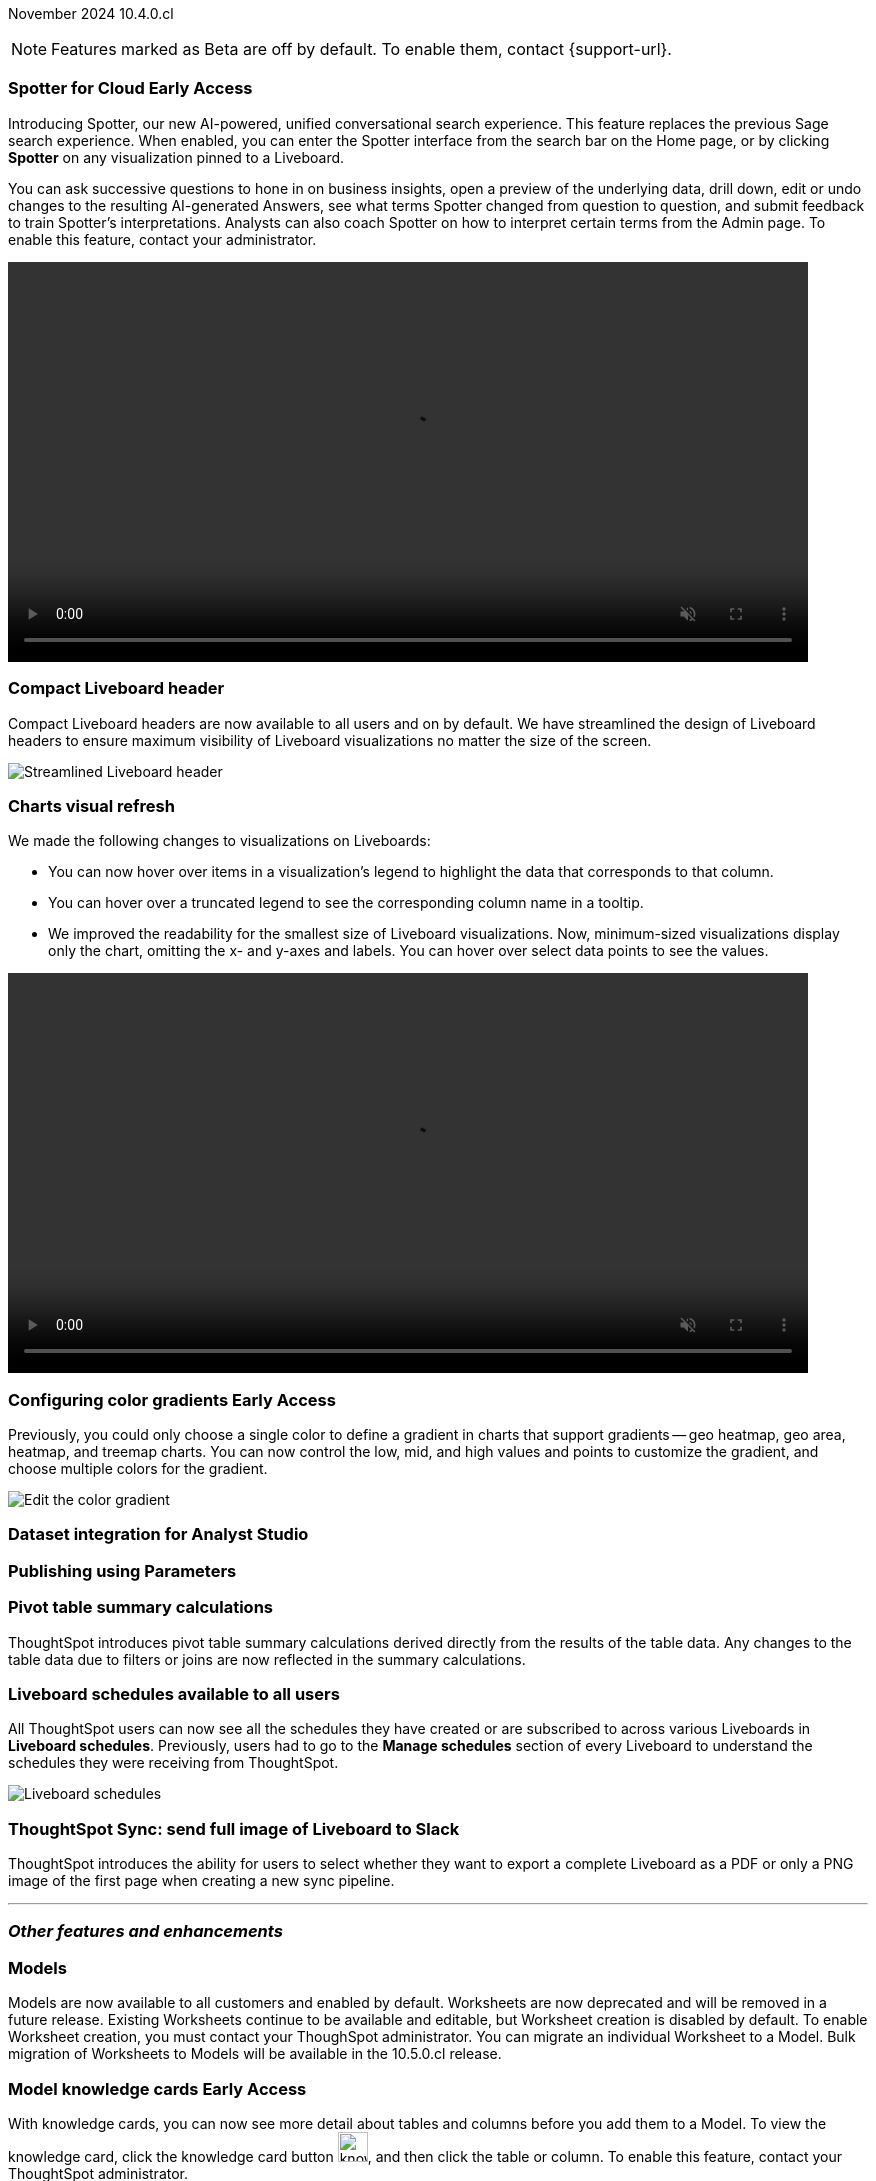 ifndef::pendo-links[]
November 2024 [label label-dep]#10.4.0.cl#
endif::[]
ifdef::pendo-links[]
[month-year-whats-new]#November 2024#
[label label-dep-whats-new]#10.4.0.cl#
endif::[]

ifndef::free-trial-feature[]
NOTE: Features marked as [.badge.badge-update-note]#Beta# are off by default. To enable them, contact {support-url}.
endif::free-trial-feature[]

[#primary-10-4-0-cl]

// Business User

// [#10-4-0-cl-training]
// [discrete]
// === Copilot Worksheet feedback training
//When analysts create a worksheet in Copilot, it is imperative that they provide sufficient feedback to train the system before users start evaluating it. The Copilot training module is designed to help analysts improve the system’s ability to give accurate and reliable responses to business queries.
// Mary. jira: SCAL-217046. docs jira: SCAL-?
// PM: Anant
// This is part of the first release of Spotter, and covered in the previous blurb


ifndef::free-trial-feature[]
ifndef::pendo-links[]
[#10-4-0-cl-spotter]
[discrete]
=== Spotter for Cloud [.badge.badge-early-access]#Early Access#
endif::[]
ifdef::pendo-links[]
[#10-4-0-cl-spotter]
[discrete]
=== Spotter for Cloud [.badge.badge-early-access-whats-new]#Early Access#
endif::[]

// Naomi. jira: SCAL-223692, SCAL-222817. docs jira: SCAL-228500
// PM: Sam Weick. add a gif. Zoom in and out, show spotter in home page, what the new conversational experience is, ask successive question, show the replaced terms, and show how to enter from a Liveboard.

Introducing Spotter, our new AI-powered, unified conversational search experience. This feature replaces the previous Sage search experience. When enabled, you can enter the Spotter interface from the search bar on the Home page, or by clicking *Spotter* on any visualization pinned to a Liveboard.

You can ask successive questions to hone in on business insights, open a preview of the underlying data, drill down, edit or undo changes to the resulting AI-generated Answers, see what terms Spotter changed from question to question, and submit feedback to train Spotter's interpretations. Analysts can also coach Spotter on how to interpret certain terms from the Admin page. To enable this feature, contact your administrator.

ifndef::pendo-links[]
+++
<video autoplay loop muted controls width="800" controlsList="nodownload">
<source src="https://docs.thoughtspot.com/cloud/10.3.0.cl/_images/spotter.mp4" type="video/mp4">
</video>
+++
endif::pendo-links[]
ifdef::pendo-links[]
+++
<video autoplay loop muted controls width="676" controlsList="nodownload">
<source src="https://docs.thoughtspot.com/cloud/10.3.0.cl/_images/spotter.mp4" type="video/mp4">
</video>
+++
endif::pendo-links[]

endif::free-trial-feature[]

[#10-4-0-cl-header]
[discrete]
=== Compact Liveboard header

// Naomi – jira: SCAL-220304. docs jira: SCAL-226578, SCAL-?
// PM: Dilip

Compact Liveboard headers are now available to all users and on by default. We have streamlined the design of Liveboard headers to ensure maximum visibility of Liveboard visualizations no matter the size of the screen.

[.bordered]
image:compact-header.png[Streamlined Liveboard header]

////
[#10-4-0-cl-coach]
[discrete]
=== Sage Coach

// Naomi. jira: SCAL-212242. docs jira: SCAL-?
// PM: Alok, Anant. potential change: Sage Coach rebrand to Spotter, rename filter and query feedback? not a new feature, just a rebrand
////

[#10-4-0-cl-visual]
[discrete]
=== Charts visual refresh

// Naomi. jira: SCAL-222476. docs jira: SCAL-225755
// PM: Vaibhav. add a gif.

We made the following changes to visualizations on Liveboards:

* You can now hover over items in a visualization's legend to highlight the data that corresponds to that column.
* You can hover over a truncated legend to see the corresponding column name in a tooltip.
* We improved the readability for the smallest size of Liveboard visualizations. Now, minimum-sized visualizations display only the chart, omitting the x- and y-axes and labels. You can hover over select data points to see the values.

ifndef::pendo-links[]
+++
<video autoplay loop muted controls width="800" controlsList="nodownload">
<source src="https://docs.thoughtspot.com/cloud/10.3.0.cl/_images/visual-refresh.mp4" type="video/mp4">
</video>
+++
endif::pendo-links[]
ifdef::pendo-links[]
+++
<video autoplay loop muted controls width="676" controlsList="nodownload">
<source src="https://docs.thoughtspot.com/cloud/10.3.0.cl/_images/visual-refresh.mp4" type="video/mp4">
</video>
+++
endif::pendo-links[]

////
[#10-4-0-cl-param]
[discrete]
=== User param support

// Naomi. jira: SCAL-204442. docs jira: SCAL-?
// PM: Manan? not GA.
////

////
ifndef::free-trial-feature[]
ifndef::pendo-links[]
[#10-4-0-cl-control]
[discrete]
=== Control default and available chart types [.badge.badge-beta]#Beta#
endif::[]
ifdef::pendo-links[]
[#10-4-0-cl-control]
[discrete]
=== Control default and available chart types [.badge.badge-beta-whats-new]#Beta#
endif::[]

// Naomi. jira: SCAL-210169. docs jira: SCAL-?
// PM: Manan? not GA.

endif::free-trial-feature[]
////

// Analyst

ifndef::free-trial-feature[]
ifndef::pendo-links[]
[#10-4-0-cl-gradient]
[discrete]
=== Configuring color gradients [.badge.badge-early-access]#Early Access#
endif::[]
ifdef::pendo-links[]
[#10-4-0-cl-gradient]
[discrete]
=== Configuring color gradients [.badge.badge-early-access-whats-new]#Early Access#
endif::[]
// Naomi. JIRA: SCAL-171986. docs jira: SCAL-225582
// PM: Manan. add image.

Previously, you could only choose a single color to define a gradient in charts that support gradients -- geo heatmap, geo area, heatmap, and treemap charts. You can now control the low, mid, and high values and points to customize the gradient, and choose multiple colors for the gradient.

[.bordered]
image:color-gradient.png[Edit the color gradient]

endif::free-trial-feature[]

////
[#10-4-0-cl-charting]
[discrete]
=== Aggregated KPI charts

// Naomi. jira: SCAL-215653. docs jira: SCAL-227777
// PM: Rahul PJP. only for Apple.
////

[#10-4-0-cl-dataset]
[discrete]
=== Dataset integration for Analyst Studio

// Naomi. jira: SCAL-219701. docs jira: SCAL-?
// PM: Shruthi. waiting for info.

[#10-4-0-cl-parameters]
[discrete]
=== Publishing using Parameters

// Mary. jira: SCAL-179358. docs jira: SCAL-?
// PM: Aashica
//Waiting for confirmation of doc req from PM. Appears to be a design & planning epic.

[#10-4-0-cl-pivot]
[discrete]
=== Pivot table summary calculations
ThoughtSpot introduces pivot table summary calculations derived directly from the results of the table data. Any changes to the table data due to filters or joins are now reflected in the summary calculations.
// Mary. jira: SCAL-177827. docs jira: SCAL-?
// PM: Damian. clarify what they mean by filter and join behavior

////
[#10-4-0-cl-template]
[discrete]
=== Template variable store

// Mary. jira: SCAL-179058. docs jira: SCAL-?
// PM: ? requested clarification about PM and potential doc requirement from Ashok. Ashok confirmed no doc required for 10.4.0.cl.
////

////
[#10-4-0-cl-kpi]
[discrete]
=== Generic custom comparison for KPI chart

// Naomi. jira: SCAL-152770. docs jira: SCAL-?
// PM: Rahul PJP? not customer-facing.
////



[#10-4-0-cl-liveboard]
[discrete]
=== Liveboard schedules available to all users
All ThoughtSpot users can now see all the schedules they have created or are subscribed to across various Liveboards in *Liveboard schedules*. Previously, users had to go to the *Manage schedules* section of every Liveboard to understand the schedules they were receiving from ThoughtSpot.

[.bordered]
image::LB-schedules.png[Liveboard schedules]

// Mary. jira: SCAL-220306. docs jira: SCAL-?
// PM: Arpit. clarify which parts are actually new, make clear it's only in the new homepage experience. make it clear you no longer need liveboard schedule privileges. can they remove themselves from a schedule someone else set up?

////
[#10-4-0-cl-schedule]
[discrete]
=== Liveboard schedule modal UI UX revamp
ThoughtSpot introduces an updated Liveboard schedules UI. The new UI includes the list of filters and parameters when a view is selected.
// Mary. jira: SCAL-219879. docs jira: SCAL-?
// PM: Dilip
//Waiting for clarification from Dilip about other changes. Will add image once confirmed.
////

[#10-4-0-cl-sync]
[discrete]
=== ThoughtSpot Sync: send full image of Liveboard to Slack
ThoughtSpot introduces the ability for users to select whether they want to export a complete Liveboard as a PDF or only a PNG image of the first page when creating a new sync pipeline.
// Mary. jira: SCAL-224070. docs jira: SCAL-?
// PM: Aaghran
// add image of selection in pipeline setup? change run-on sentence.

'''
[#secondary-10-4-0-cl]
[discrete]
=== _Other features and enhancements_

// Data Engineer

[#10-4-0-cl-models]
[discrete]
=== Models

// Mark. jira: SCAL-217598. docs jira: SCAL-225747
// PM: Samridh. group all models features under a models subsection? can you still edit existing worksheets? if you edit a worksheet, does it stay a worksheet or become a model?

Models are now available to all customers and enabled by default. Worksheets are now deprecated and will be removed in a future release. Existing Worksheets continue to be available and editable, but Worksheet creation is disabled by default. To enable Worksheet creation, you must contact your ThoughSpot administrator. You can migrate an individual Worksheet to a Model. Bulk migration of Worksheets to Models will be available in the 10.5.0.cl release.

ifndef::free-trial-feature[]
ifndef::pendo-links[]
[#10-4-0-cl-knowledge]
[discrete]
=== Model knowledge cards [.badge.badge-early-access]#Early Access#
endif::[]
ifdef::pendo-links[]
[#10-4-0-cl-knowledge]
[discrete]
=== Model knowledge cards [.badge.badge-early-access-whats-new]#Early Access#
endif::[]

// Mark. jira: SCAL-220257. docs jira: SCAL-221549
// PM: Samridh. can you also pull in stuff from data catalog? If so, highlight here.

With knowledge cards, you can now see more detail about tables and columns before you add them to a Model. To view the knowledge card, click the knowledge card button image:knowledge-card-button.png[knowledge card button,width="30"], and then click the table or column. To enable this feature, contact your ThoughtSpot administrator.

[.bordered]
image::model-knowledge-card.png[]

endif::free-trial-feature[]

[#10-4-0-cl-modeling]
[discrete]
=== Updated joins tab for Worksheets and Models

// Mark. jira: SCAL-220324. docs jira: SCAL-224681
// PM: Anjali

The joins tab for Worksheets and Models is now updated to match the join-creation UI for Models.

[.bordered]
image::joins-tab-react.png[]

ifndef::free-trial-feature[]
ifndef::pendo-links[]
[#10-4-0-cl-status]
[discrete]
=== ThoughtSpot Status [.badge.badge-beta]#Beta#
endif::[]
ifdef::pendo-links[]
[#10-4-0-cl-status]
[discrete]
=== ThoughtSpot Status [.badge.badge-beta-whats-new]#Beta#
endif::[]
// Naomi. jira: SCAL-189319. docs jira: SCAL-228671
// PM: Aashica. clarify how you navigate to the status page.

Admin users can now navigate to the ThoughtSpot Status page to monitor the health of services on their cluster. We have updated the user interface to make it more user-friendly. The Status page displays the status of different ThoughtSpot services, like Authentication, Data Connections, Infrastructure Services, KPI Monitor, Search Data, Search Service, SpotIQ, Sync, and Spotter. The page also shares scheduled maintenance timelines, outage notifications, and incident reporting and updates.

[.bordered]
image::status-page.png[ThoughtSpot status page]

endif::free-trial-feature[]


[#10-4-0-cl-version-control]
[discrete]
=== Version control permissions

// Naomi. jira: SCAL-202688. docs jira: SCAL-213195. affected article: git-version-control.adoc#prerequisites_2
// PM: Nico Rentz. reach out for an image and see if they fixed the setup/set up typo. where can they go to use the version control rest v2 apis? clarify what the can setup version control lets you do, is it that you can delegate to a non-admin user to set up version control? was it that previously only admins could set it up and now non-admins can? mention granular privileges.

We made the following changes to permissions regarding version control:

* Admin users can now assign the *Can set up version control* privilege to allow non-admin users to access the version control settings under *Admin > Application settings*, and to use Version Control REST v2 APIs.

* We renamed the previous *Can manage version control* permission to *Can toggle version control for objects*. Users with this permission and edit access to a ThoughtSpot object can enable or disable version history for that object.

[#10-4-0-cl-auth]
[discrete]
=== Cloud Data Warehouse authentication when Liveboard has mandatory filters
ThoughtSpot prompts users to authenticate when they open a Liveboard with a mandatory filter applied. Once a user is authenticated, they will see the values in the mandatory filter when they return to the Liveboard. To enable this feature, contact {support-url}.
// Mary. jira: SCAL-218162. docs jira: SCAL-?
// PM: Dilip. confirm if beta or EA. if OAuth is already set up, do they need to authenticate again?

[#10-4-0-cl-column]
[discrete]
=== Data panel column groups

// Naomi. jira: SCAL-224017, SCAL-210554. docs jira: SCAL-210659
// PM: Damian. confirm if beta. confirm if enabling or disabling alphabetic sorting will turn A-Z sorting back on.

Analysts can now set definitions in a Worksheet or Model's TML file to group columns together in the Data panel for Search Data. You can also use TML properties to enable or disable alphabetic sorting of the groups. To enable this feature, contact {support-url}.


[#10-4-0-cl-custom]
[discrete]
=== Download custom calendar

// Naomi. jira: SCAL-197812. docs jira: SCAL-224478
// PM: Aaghran

In the *Create a custom calendar* interface, you can now set up a template calendar and download it as a CSV file with all columns, based on the values you inputted. You can then modify the file and share it with a database administrator to upload it to your database. Once the CSV is uploaded to the database, you can set up the calendar by directly mapping the table.



[#10-4-0-cl-utilities]
[discrete]
=== Utilities schema viewer
ThoughtSpot introduces a connection picker to the schema viewer. You can now use the dropdown or search to select your connection in the schema viewer.

NOTE: You can no longer view objects across all connections. You must filter by a specific connection.
// Mary. jira: SCAL-221312. docs jira: SCAL-?
// PM: Samridh. add image.

[#10-4-0-cl-join-key]
[discrete]
=== Allow changing join keys for global joins

// Naomi. jira: SCAL-91117. docs jira: SCAL-?
// PM: Samridh. waiting on info.

// IT/ Ops Engineer

////
[#10-4-0-cl-change]
[discrete]
=== Change analysis by measure

// Naomi. jira: SCAL-214287. docs jira: SCAL-?
// PM: Rahul PJP, not customer-facing
////

////
ifndef::free-trial-feature[]
ifndef::pendo-links[]
[#10-4-0-cl-sql]
[discrete]
=== Show charts SQL in query visualizer [.badge.badge-beta]#Beta#
endif::[]
ifdef::pendo-links[]
[#10-4-0-cl-sql]
[discrete]
=== Show charts SQL in query visualizer [.badge.badge-beta-whats-new]#Beta#
endif::[]

// Mary – jira: SCAL-209689. docs jira: SCAL-?
// PM: Damian - marked as no doc needed, waiting for clarification/confirmation from Damian.

endif::free-trial-feature[]
////

ifndef::free-trial-feature[]
[discrete]
=== For the Developer

For new features and enhancements introduced in this release of ThoughtSpot Embedded, see https://developers.thoughtspot.com/docs/?pageid=whats-new[ThoughtSpot Developer Documentation^].
endif::free-trial-feature[]